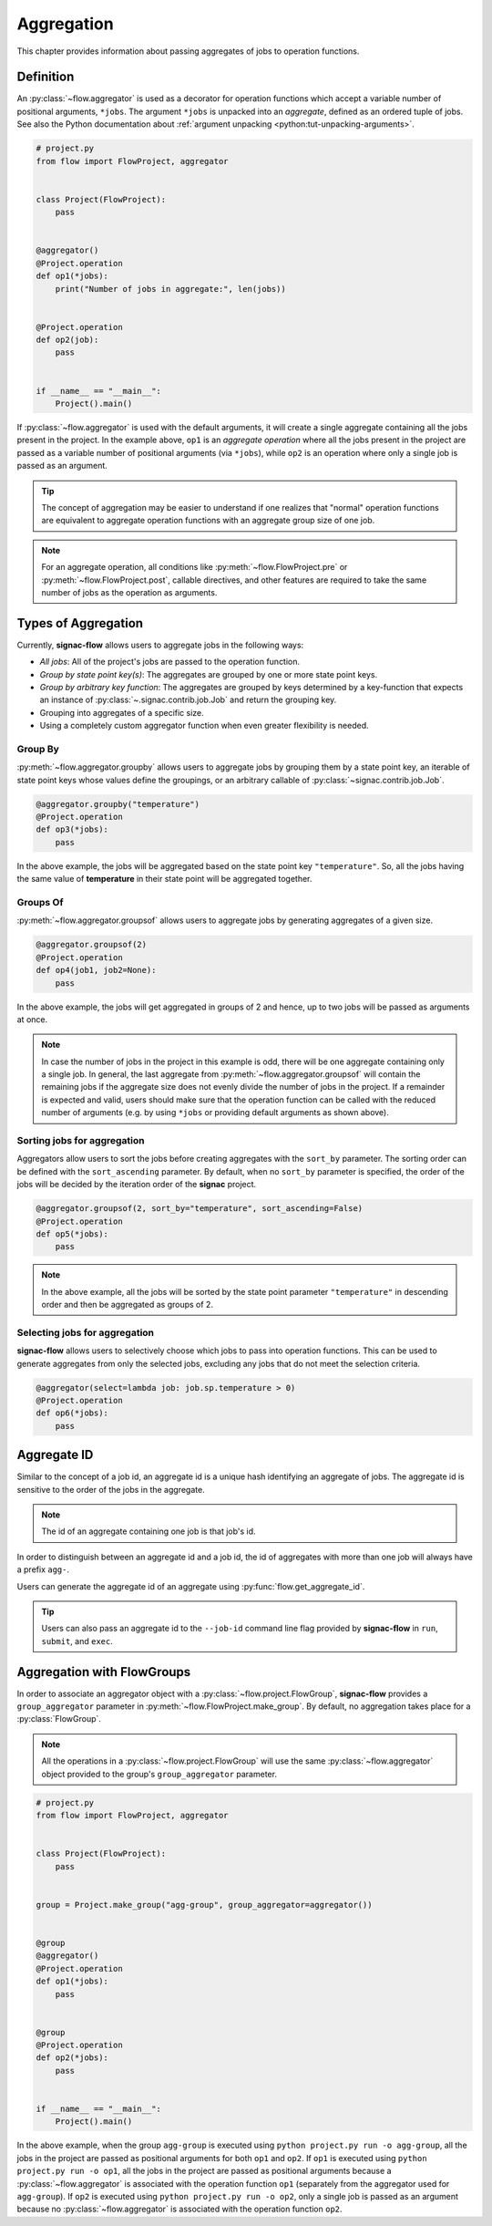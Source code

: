 .. _aggregation:

===========
Aggregation
===========

This chapter provides information about passing aggregates of jobs to operation functions.


.. _aggregator_definition:

Definition
==========

An :py:class:`~flow.aggregator` is used as a decorator for operation functions which accept a variable number of positional arguments, ``*jobs``.
The argument ``*jobs`` is unpacked into an *aggregate*, defined as an ordered tuple of jobs.
See also the Python documentation about :ref:`argument unpacking <python:tut-unpacking-arguments>`.

.. code-block:: python

    # project.py
    from flow import FlowProject, aggregator


    class Project(FlowProject):
        pass


    @aggregator()
    @Project.operation
    def op1(*jobs):
        print("Number of jobs in aggregate:", len(jobs))


    @Project.operation
    def op2(job):
        pass


    if __name__ == "__main__":
        Project().main()

If :py:class:`~flow.aggregator` is used with the default arguments, it will create a single aggregate containing all the jobs present in the project.
In the example above, ``op1`` is an *aggregate operation* where all the jobs present in the project are passed as a variable number of positional arguments (via ``*jobs``), while ``op2`` is an operation where only a single job is passed as an argument.

.. tip::

    The concept of aggregation may be easier to understand if one realizes that "normal" operation functions are equivalent to aggregate operation functions with an aggregate group size of one job.


.. note::

    For an aggregate operation, all conditions like :py:meth:`~flow.FlowProject.pre` or :py:meth:`~flow.FlowProject.post`, callable directives, and other features are required to take the same number of jobs as the operation as arguments.

.. _types_of_aggregation:

Types of Aggregation
====================

Currently, **signac-flow** allows users to aggregate jobs in the following ways:

- *All jobs*: All of the project's jobs are passed to the operation function.
- *Group by state point key(s)*: The aggregates are grouped by one or more state point keys.
- *Group by arbitrary key function*: The aggregates are grouped by keys determined by a key-function that expects an instance of :py:class:`~.signac.contrib.job.Job` and return the grouping key.
- Grouping into aggregates of a specific size.
- Using a completely custom aggregator function when even greater flexibility is needed.

Group By
--------

:py:meth:`~flow.aggregator.groupby` allows users to aggregate jobs by grouping them by a state point key, an iterable of state point keys whose values define the groupings, or an arbitrary callable of :py:class:`~signac.contrib.job.Job`.

.. code-block:: python

    @aggregator.groupby("temperature")
    @Project.operation
    def op3(*jobs):
        pass

In the above example, the jobs will be aggregated based on the state point key ``"temperature"``.
So, all the jobs having the same value of **temperature** in their state point will be aggregated together.

Groups Of
---------

:py:meth:`~flow.aggregator.groupsof` allows users to aggregate jobs by generating aggregates of a given size.

.. code-block:: python

    @aggregator.groupsof(2)
    @Project.operation
    def op4(job1, job2=None):
        pass

In the above example, the jobs will get aggregated in groups of 2 and hence, up to two jobs will be passed as arguments at once.

.. note::

    In case the number of jobs in the project in this example is odd, there will be one aggregate containing only a single job.
    In general, the last aggregate from :py:meth:`~flow.aggregator.groupsof` will contain the remaining jobs if the aggregate size does not evenly divide the number of jobs in the project.
    If a remainder is expected and valid, users should make sure that the operation function can be called with the reduced number of arguments (e.g. by using ``*jobs`` or providing default arguments as shown above).

Sorting jobs for aggregation
----------------------------

Aggregators allow users to sort the jobs before creating aggregates with the ``sort_by`` parameter.
The sorting order can be defined with the ``sort_ascending`` parameter.
By default, when no ``sort_by`` parameter is specified, the order of the jobs will be decided by the iteration order of the **signac** project.

.. code-block:: python

    @aggregator.groupsof(2, sort_by="temperature", sort_ascending=False)
    @Project.operation
    def op5(*jobs):
        pass

.. note::

    In the above example, all the jobs will be sorted by the state point parameter ``"temperature"`` in descending order and then be aggregated as groups of 2.

Selecting jobs for aggregation
------------------------------

**signac-flow** allows users to selectively choose which jobs to pass into operation functions.
This can be used to generate aggregates from only the selected jobs, excluding any jobs that do not meet the selection criteria.

.. code-block:: python

    @aggregator(select=lambda job: job.sp.temperature > 0)
    @Project.operation
    def op6(*jobs):
        pass


.. _aggregate_id:

Aggregate ID
============

Similar to the concept of a job id, an aggregate id is a unique hash identifying an aggregate of jobs.
The aggregate id is sensitive to the order of the jobs in the aggregate.


.. note::

    The id of an aggregate containing one job is that job's id.

In order to distinguish between an aggregate id and a job id, the id of aggregates with more than one job will always have a prefix ``agg-``.

Users can generate the aggregate id of an aggregate using :py:func:`flow.get_aggregate_id`.

.. tip::

    Users can also pass an aggregate id to the ``--job-id`` command line flag provided by **signac-flow** in ``run``, ``submit``, and ``exec``.


.. _aggregation_with_flow_groups:

Aggregation with FlowGroups
===========================

In order to associate an aggregator object with a :py:class:`~flow.project.FlowGroup`, **signac-flow** provides a ``group_aggregator`` parameter in :py:meth:`~flow.FlowProject.make_group`.
By default, no aggregation takes place for a :py:class:`FlowGroup`.

.. note::

    All the operations in a :py:class:`~flow.project.FlowGroup` will use the same :py:class:`~flow.aggregator` object provided to the group's ``group_aggregator`` parameter.

.. code-block:: python

    # project.py
    from flow import FlowProject, aggregator


    class Project(FlowProject):
        pass


    group = Project.make_group("agg-group", group_aggregator=aggregator())


    @group
    @aggregator()
    @Project.operation
    def op1(*jobs):
        pass


    @group
    @Project.operation
    def op2(*jobs):
        pass


    if __name__ == "__main__":
        Project().main()

In the above example, when the group ``agg-group`` is executed using ``python project.py run -o agg-group``, all the jobs in the project are passed as positional arguments for both ``op1`` and ``op2``.
If ``op1`` is executed using ``python project.py run -o op1``, all the jobs in the project are passed as positional arguments because a :py:class:`~flow.aggregator` is associated with the operation function ``op1`` (separately from the aggregator used for ``agg-group``).
If ``op2`` is executed using ``python project.py run -o op2``, only a single job is passed as an argument because no :py:class:`~flow.aggregator` is associated with the operation function ``op2``.

